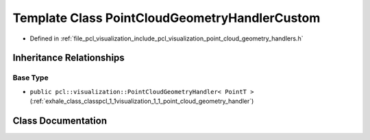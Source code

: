 .. _exhale_class_classpcl_1_1visualization_1_1_point_cloud_geometry_handler_custom:

Template Class PointCloudGeometryHandlerCustom
==============================================

- Defined in :ref:`file_pcl_visualization_include_pcl_visualization_point_cloud_geometry_handlers.h`


Inheritance Relationships
-------------------------

Base Type
*********

- ``public pcl::visualization::PointCloudGeometryHandler< PointT >`` (:ref:`exhale_class_classpcl_1_1visualization_1_1_point_cloud_geometry_handler`)


Class Documentation
-------------------


.. doxygenclass:: pcl::visualization::PointCloudGeometryHandlerCustom
   :members:
   :protected-members:
   :undoc-members: